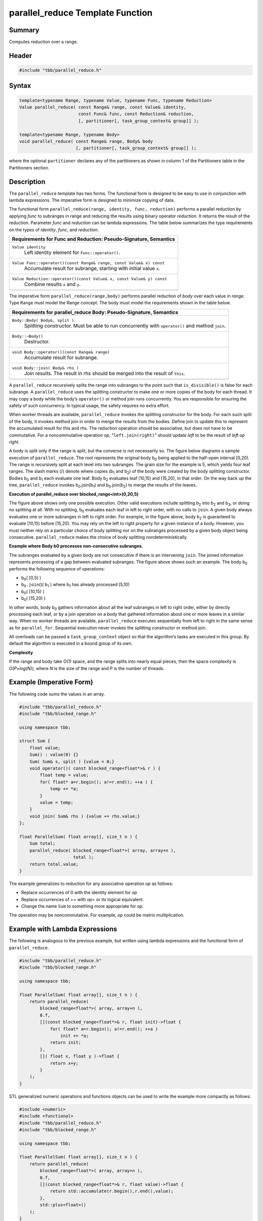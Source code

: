 =================================
parallel_reduce Template Function
=================================


Summary
-------

Computes reduction over a range.

Header
------

.. code:: cpp

   #include "tbb/parallel_reduce.h"


Syntax
------

.. code:: cpp

   template<typename Range, typename Value, typename Func, typename Reduction>
   Value parallel_reduce( const Range& range, const Value& identity,
                          const Func& func, const Reduction& reduction,
                          [, partitioner[, task_group_context& group]] );
   
   template<typename Range, typename Body>
   void parallel_reduce( const Range& range, Body& body
                         [, partitioner[, task_group_context& group]] );

where the optional ``partitioner`` declares any of the partitioners as
shown in column 1 of the Partitioners table in the Partitioners section.

Description
-----------

The ``parallel_reduce`` template has two forms. The functional form is
designed to be easy to use in conjunction with lambda expressions. The imperative
form is designed to minimize copying of data.

The functional form ``parallel_reduce(range, identity, func, reduction)`` performs a parallel reduction by applying *func* to
subranges in range and reducing the results using binary operator
*reduction*. It returns the result of the reduction. Parameter *func* and
*reduction* can be lambda expressions. The table below summarizes the type
requirements on the types of *identity*, *func*, and *reduction*.

= ========================================================================================
\ Requirements for Func and Reduction: Pseudo-Signature, Semantics
==========================================================================================
\ ``Value identity``
  \
  Left identity element for ``Func::operator()``.
------------------------------------------------------------------------------------------
\ ``Value Func::operator()(const Range& range, const Value& x) const``
  \
  Accumulate result for subrange, starting with initial value
  ``x``.
------------------------------------------------------------------------------------------
\ ``Value Reduction::operator()(const Value& x, const Value& y) const``
  \
  Combine results ``x`` and ``y``.
------------------------------------------------------------------------------------------
= ========================================================================================

The imperative form ``parallel_reduce(range,body)``
performs parallel reduction of *body* over each value in *range*. Type
``Range`` must model the Range concept. The body must model the
requirements shown in the table below.

= ========================================================================================
\ Requirements for parallel_reduce Body: Pseudo-Signature, Semantics
==========================================================================================
\ ``Body::Body( Body&, split )``
  \
  Splitting constructor. Must be able to run concurrently with
  ``operator()`` and method ``join``.
------------------------------------------------------------------------------------------
\ ``Body::~Body()``
  \
  Destructor.
------------------------------------------------------------------------------------------
\ ``void Body::operator()(const Range& range)``
  \
  Accumulate result for subrange.
------------------------------------------------------------------------------------------
\ ``void Body::join( Body& rhs )``
  \
  Join results. The result in rhs should be merged into the result
  of ``this``.
------------------------------------------------------------------------------------------
= ========================================================================================

A ``parallel_reduce`` recursively splits the range into subranges to
the point such that ``is_divisible()`` is false for each subrange. A
``parallel_reduce`` uses the splitting constructor to make one or more
copies of the body for each thread. It may copy a body while the body’s
``operator()`` or method join runs concurrently. You are responsible for
ensuring the safety of such concurrency. In typical usage, the safety requires no
extra effort.

When worker threads are available, ``parallel_reduce`` invokes the
splitting constructor for the body. For each such split of the body, it invokes
method join in order to merge the results from the bodies. Define join to update
this to represent the accumulated result for this and rhs. The reduction operation
should be associative, but does not have to be commutative. For a noncommutative
operation *op*, "``left.join(right)``" should update
*left* to be the result of *left op right*.

A body is split only if the range is split, but the converse is not necessarily
so. The figure below diagrams a sample execution of
``parallel_reduce``. The root represents the original body
b\ :sub:`0` being applied to the half-open interval [0,20). The range is
recursively split at each level into two subranges. The grain size for the example
is 5, which yields four leaf ranges. The slash marks (/) denote where copies
(b\ :sub:`1` and b\ :sub:`2`) of the body were created by the body splitting
constructor. Bodies b\ :sub:`0` and b\ :sub:`1` each evaluate one leaf. Body
b\ :sub:`2` evaluates leaf [10,15) and [15,20), in that order. On the way back up
the tree, ``parallel_reduce`` invokes b\ :sub:`0`.join(b\ :sub:`1`)
and b\ :sub:`0`.join(b\ :sub:`2`) to merge the results of the leaves.

**Execution of parallel_reduce over blocked_range<int>(0,20,5)**

.. image:: ../../Resources/parll_red.jpg

The figure above shows only one possible execution. Other valid executions include
splitting b\ :sub:`2` into b\ :sub:`2` and b\ :sub:`3`, or doing no splitting
at all. With no splitting, b\ :sub:`0` evaluates each leaf in left to right order,
with no calls to ``join``. A given body always evaluates one or more
subranges in left to right order. For example, in the figure above, body
b\ :sub:`2` is guaranteed to evaluate [10,15) before [15,20). You may rely on the
left to right property for a given instance of a body. However, you must neither
rely on a particular choice of body splitting nor on the subranges processed by a
given body object being consecutive. ``parallel_reduce`` makes the
choice of body splitting nondeterministically.

**Example where Body b0 processes non-consecutive subranges.**

.. image:: ../../Resources/non_consq_rng.jpg

The subranges evaluated by a given body are not consecutive if there is an
intervening ``join``. The joined information represents processing of a
gap between evaluated subranges. The figure above shows such an example. The body
b\ :sub:`0` performs the following sequence of operations:

* b\ :sub:`0`\ ( [0,5) )
* b\ :sub:`0`\ ``.join``\ ()( b\ :sub:`1` ) where b\ :sub:`1` has
  already processed [5,10)
* b\ :sub:`0`\ ( [10,15) )
* b\ :sub:`0`\ ( [15,20) )

In other words, body b\ :sub:`0` gathers information about all the leaf subranges
in left to right order, either by directly processing each leaf, or by a join
operation on a body that gathered information about one or more leaves in a similar
way. When no worker threads are available, ``parallel_reduce`` executes
sequentially from left to right in the same sense as for
``parallel_for``. Sequential execution never invokes the splitting
constructor or method join.

All overloads can be passed a ``task_group_context`` object so that the
algorithm’s tasks are executed in this group. By default the algorithm is executed
in a bound group of its own.

**Complexity**

If the range and body take *O(1)* space, and the range splits into nearly equal
pieces, then the space complexity is *O(P×log(N))*, where *N* is the
size of the range and P is the number of threads.

Example (Imperative Form)
-------------------------

The following code sums the values in an array.


.. code:: cpp

   #include "tbb/parallel_reduce.h"
   #include "tbb/blocked_range.h"
   
   using namespace tbb;
   
   struct Sum {
       float value;
       Sum() : value(0) {}
       Sum( Sum& s, split ) {value = 0;}
       void operator()( const blocked_range<float*>& r ) {
           float temp = value;
           for( float* a=r.begin(); a!=r.end(); ++a ) {
               temp += *a;
           }
           value = temp;
       }
       void join( Sum& rhs ) {value += rhs.value;}
   };
   
   float ParallelSum( float array[], size_t n ) {
       Sum total;
       parallel_reduce( blocked_range<float*>( array, array+n ),
                        total );
       return total.value;
   }


The example generalizes to reduction for any associative operation *op* as
follows:

* Replace occurrences of 0 with the identity element for *op*
* Replace occurrences of += with *op*\ = or its logical equivalent.
* Change the name ``Sum`` to something more appropriate for *op*.

The operation may be noncommutative. For example, *op* could be matrix
multiplication.

Example with Lambda Expressions
-------------------------------

The following is analogous to the previous example, but written using lambda
expressions and the functional form of ``parallel_reduce``.


.. code:: cpp

   #include "tbb/parallel_reduce.h"
   #include "tbb/blocked_range.h"
   
   using namespace tbb;
   
   float ParallelSum( float array[], size_t n ) {
       return parallel_reduce(
           blocked_range<float*>( array, array+n ),
           0.f,
           [](const blocked_range<float*>& r, float init)->float {
               for( float* a=r.begin(); a!=r.end(); ++a )
                   init += *a;
               return init;
           },
           []( float x, float y )->float {
               return x+y;
           }
       );
   }


STL generalized numeric operations and functions objects can be used to write the
example more compactly as follows:


.. code:: cpp

   #include <numeric>
   #include <functional>
   #include "tbb/parallel_reduce.h"
   #include "tbb/blocked_range.h"
   
   using namespace tbb;
   
   float ParallelSum( float array[], size_t n ) {
       return parallel_reduce(
           blocked_range<float*>( array, array+n ),
           0.f,
           [](const blocked_range<float*>& r, float value)->float {
               return std::accumulate(r.begin(),r.end(),value);
           },
           std::plus<float>()
       );
   }
